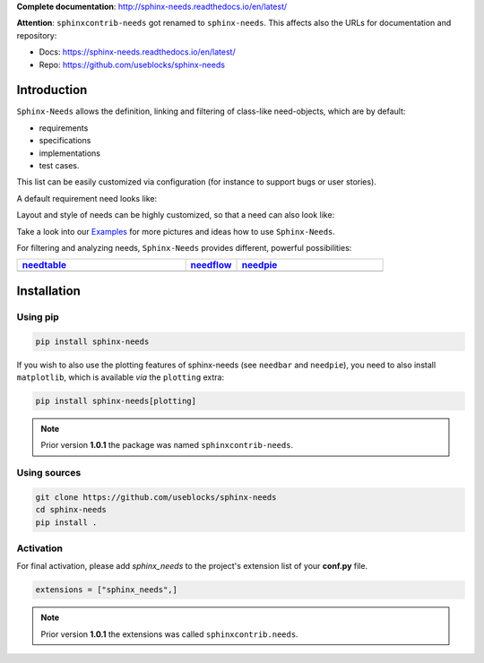 **Complete documentation**: http://sphinx-needs.readthedocs.io/en/latest/

**Attention**: ``sphinxcontrib-needs`` got renamed to ``sphinx-needs``. This affects also the URLs for documentation and repository:

* Docs: https://sphinx-needs.readthedocs.io/en/latest/
* Repo: https://github.com/useblocks/sphinx-needs


Introduction
============

``Sphinx-Needs`` allows the definition, linking and filtering of class-like need-objects, which are by default:

* requirements
* specifications
* implementations
* test cases.

This list can be easily customized via configuration (for instance to support bugs or user stories).

A default requirement need looks like:

.. image:: https://raw.githubusercontent.com/useblocks/sphinxcontrib-needs/master/docs/_images/need_1.png
   :align: center

Layout and style of needs can be highly customized, so that a need can also look like:

.. image:: https://raw.githubusercontent.com/useblocks/sphinxcontrib-needs/master/docs/_images/need_2.png
   :align: center

Take a look into our `Examples <https://sphinxcontrib-needs.readthedocs.io/en/latest/examples/index.html>`_ for more
pictures and ideas how to use ``Sphinx-Needs``.

For filtering and analyzing needs, ``Sphinx-Needs`` provides different, powerful possibilities:

.. list-table::
   :header-rows: 1
   :widths: 46,14,40

   - * `needtable <https://sphinxcontrib-needs.readthedocs.io/en/latest/directives/needtable.html>`_
     * `needflow <https://sphinxcontrib-needs.readthedocs.io/en/latest/directives/needflow.html>`_
     * `needpie <https://sphinxcontrib-needs.readthedocs.io/en/latest/directives/needpie.html>`_
   - * .. image:: https://raw.githubusercontent.com/useblocks/sphinxcontrib-needs/master/docs/_images/needtable_1.png
     * .. image:: https://raw.githubusercontent.com/useblocks/sphinxcontrib-needs/master/docs/_images/needflow_1.png
     * .. image:: https://raw.githubusercontent.com/useblocks/sphinxcontrib-needs/master/docs/_images/needpie_1.png

Installation
============

Using pip
---------

.. code-block:: bash

    pip install sphinx-needs

If you wish to also use the plotting features of sphinx-needs (see ``needbar`` and ``needpie``), you need to also install ``matplotlib``, which is available *via* the ``plotting`` extra:

.. code-block:: bash

    pip install sphinx-needs[plotting]

.. note::

   Prior version **1.0.1** the package was named ``sphinxcontrib-needs``.

Using sources
-------------

.. code-block:: bash

    git clone https://github.com/useblocks/sphinx-needs
    cd sphinx-needs
    pip install .


Activation
----------

For final activation, please add `sphinx_needs` to the project's extension list of your **conf.py** file.

.. code-block:: python

   extensions = ["sphinx_needs",]

.. note::

   Prior version **1.0.1** the extensions was called ``sphinxcontrib.needs``.

